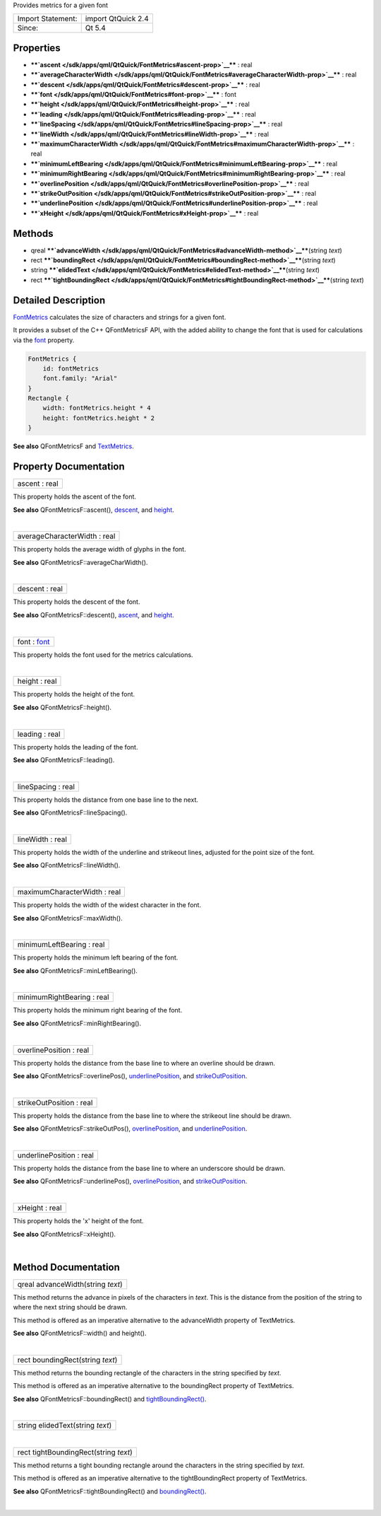 Provides metrics for a given font

+---------------------+----------------------+
| Import Statement:   | import QtQuick 2.4   |
+---------------------+----------------------+
| Since:              | Qt 5.4               |
+---------------------+----------------------+

Properties
----------

-  ****`ascent </sdk/apps/qml/QtQuick/FontMetrics#ascent-prop>`__**** :
   real
-  ****`averageCharacterWidth </sdk/apps/qml/QtQuick/FontMetrics#averageCharacterWidth-prop>`__****
   : real
-  ****`descent </sdk/apps/qml/QtQuick/FontMetrics#descent-prop>`__****
   : real
-  ****`font </sdk/apps/qml/QtQuick/FontMetrics#font-prop>`__**** : font
-  ****`height </sdk/apps/qml/QtQuick/FontMetrics#height-prop>`__**** :
   real
-  ****`leading </sdk/apps/qml/QtQuick/FontMetrics#leading-prop>`__****
   : real
-  ****`lineSpacing </sdk/apps/qml/QtQuick/FontMetrics#lineSpacing-prop>`__****
   : real
-  ****`lineWidth </sdk/apps/qml/QtQuick/FontMetrics#lineWidth-prop>`__****
   : real
-  ****`maximumCharacterWidth </sdk/apps/qml/QtQuick/FontMetrics#maximumCharacterWidth-prop>`__****
   : real
-  ****`minimumLeftBearing </sdk/apps/qml/QtQuick/FontMetrics#minimumLeftBearing-prop>`__****
   : real
-  ****`minimumRightBearing </sdk/apps/qml/QtQuick/FontMetrics#minimumRightBearing-prop>`__****
   : real
-  ****`overlinePosition </sdk/apps/qml/QtQuick/FontMetrics#overlinePosition-prop>`__****
   : real
-  ****`strikeOutPosition </sdk/apps/qml/QtQuick/FontMetrics#strikeOutPosition-prop>`__****
   : real
-  ****`underlinePosition </sdk/apps/qml/QtQuick/FontMetrics#underlinePosition-prop>`__****
   : real
-  ****`xHeight </sdk/apps/qml/QtQuick/FontMetrics#xHeight-prop>`__****
   : real

Methods
-------

-  qreal
   ****`advanceWidth </sdk/apps/qml/QtQuick/FontMetrics#advanceWidth-method>`__****\ (string
   *text*)
-  rect
   ****`boundingRect </sdk/apps/qml/QtQuick/FontMetrics#boundingRect-method>`__****\ (string
   *text*)
-  string
   ****`elidedText </sdk/apps/qml/QtQuick/FontMetrics#elidedText-method>`__****\ (string
   *text*)
-  rect
   ****`tightBoundingRect </sdk/apps/qml/QtQuick/FontMetrics#tightBoundingRect-method>`__****\ (string
   *text*)

Detailed Description
--------------------

`FontMetrics </sdk/apps/qml/QtQuick/FontMetrics/>`__ calculates the size
of characters and strings for a given font.

It provides a subset of the C++ QFontMetricsF API, with the added
ability to change the font that is used for calculations via the
`font </sdk/apps/qml/QtQuick/FontMetrics#font-prop>`__ property.

.. code:: cpp

    FontMetrics {
        id: fontMetrics
        font.family: "Arial"
    }
    Rectangle {
        width: fontMetrics.height * 4
        height: fontMetrics.height * 2
    }

**See also** QFontMetricsF and
`TextMetrics </sdk/apps/qml/QtQuick/TextMetrics/>`__.

Property Documentation
----------------------

+--------------------------------------------------------------------------+
|        \ ascent : real                                                   |
+--------------------------------------------------------------------------+

This property holds the ascent of the font.

**See also** QFontMetricsF::ascent(),
`descent </sdk/apps/qml/QtQuick/FontMetrics#descent-prop>`__, and
`height </sdk/apps/qml/QtQuick/FontMetrics#height-prop>`__.

| 

+--------------------------------------------------------------------------+
|        \ averageCharacterWidth : real                                    |
+--------------------------------------------------------------------------+

This property holds the average width of glyphs in the font.

**See also** QFontMetricsF::averageCharWidth().

| 

+--------------------------------------------------------------------------+
|        \ descent : real                                                  |
+--------------------------------------------------------------------------+

This property holds the descent of the font.

**See also** QFontMetricsF::descent(),
`ascent </sdk/apps/qml/QtQuick/FontMetrics#ascent-prop>`__, and
`height </sdk/apps/qml/QtQuick/FontMetrics#height-prop>`__.

| 

+--------------------------------------------------------------------------+
|        \ font : `font </sdk/apps/qml/QtQuick/FontMetrics#font-prop>`__   |
+--------------------------------------------------------------------------+

This property holds the font used for the metrics calculations.

| 

+--------------------------------------------------------------------------+
|        \ height : real                                                   |
+--------------------------------------------------------------------------+

This property holds the height of the font.

**See also** QFontMetricsF::height().

| 

+--------------------------------------------------------------------------+
|        \ leading : real                                                  |
+--------------------------------------------------------------------------+

This property holds the leading of the font.

**See also** QFontMetricsF::leading().

| 

+--------------------------------------------------------------------------+
|        \ lineSpacing : real                                              |
+--------------------------------------------------------------------------+

This property holds the distance from one base line to the next.

**See also** QFontMetricsF::lineSpacing().

| 

+--------------------------------------------------------------------------+
|        \ lineWidth : real                                                |
+--------------------------------------------------------------------------+

This property holds the width of the underline and strikeout lines,
adjusted for the point size of the font.

**See also** QFontMetricsF::lineWidth().

| 

+--------------------------------------------------------------------------+
|        \ maximumCharacterWidth : real                                    |
+--------------------------------------------------------------------------+

This property holds the width of the widest character in the font.

**See also** QFontMetricsF::maxWidth().

| 

+--------------------------------------------------------------------------+
|        \ minimumLeftBearing : real                                       |
+--------------------------------------------------------------------------+

This property holds the minimum left bearing of the font.

**See also** QFontMetricsF::minLeftBearing().

| 

+--------------------------------------------------------------------------+
|        \ minimumRightBearing : real                                      |
+--------------------------------------------------------------------------+

This property holds the minimum right bearing of the font.

**See also** QFontMetricsF::minRightBearing().

| 

+--------------------------------------------------------------------------+
|        \ overlinePosition : real                                         |
+--------------------------------------------------------------------------+

This property holds the distance from the base line to where an overline
should be drawn.

**See also** QFontMetricsF::overlinePos(),
`underlinePosition </sdk/apps/qml/QtQuick/FontMetrics#underlinePosition-prop>`__,
and
`strikeOutPosition </sdk/apps/qml/QtQuick/FontMetrics#strikeOutPosition-prop>`__.

| 

+--------------------------------------------------------------------------+
|        \ strikeOutPosition : real                                        |
+--------------------------------------------------------------------------+

This property holds the distance from the base line to where the
strikeout line should be drawn.

**See also** QFontMetricsF::strikeOutPos(),
`overlinePosition </sdk/apps/qml/QtQuick/FontMetrics#overlinePosition-prop>`__,
and
`underlinePosition </sdk/apps/qml/QtQuick/FontMetrics#underlinePosition-prop>`__.

| 

+--------------------------------------------------------------------------+
|        \ underlinePosition : real                                        |
+--------------------------------------------------------------------------+

This property holds the distance from the base line to where an
underscore should be drawn.

**See also** QFontMetricsF::underlinePos(),
`overlinePosition </sdk/apps/qml/QtQuick/FontMetrics#overlinePosition-prop>`__,
and
`strikeOutPosition </sdk/apps/qml/QtQuick/FontMetrics#strikeOutPosition-prop>`__.

| 

+--------------------------------------------------------------------------+
|        \ xHeight : real                                                  |
+--------------------------------------------------------------------------+

This property holds the 'x' height of the font.

**See also** QFontMetricsF::xHeight().

| 

Method Documentation
--------------------

+--------------------------------------------------------------------------+
|        \ qreal advanceWidth(string *text*)                               |
+--------------------------------------------------------------------------+

This method returns the advance in pixels of the characters in *text*.
This is the distance from the position of the string to where the next
string should be drawn.

This method is offered as an imperative alternative to the advanceWidth
property of TextMetrics.

**See also** QFontMetricsF::width() and height().

| 

+--------------------------------------------------------------------------+
|        \ rect boundingRect(string *text*)                                |
+--------------------------------------------------------------------------+

This method returns the bounding rectangle of the characters in the
string specified by *text*.

This method is offered as an imperative alternative to the boundingRect
property of TextMetrics.

**See also** QFontMetricsF::boundingRect() and
`tightBoundingRect() </sdk/apps/qml/QtQuick/FontMetrics#tightBoundingRect-method>`__.

| 

+--------------------------------------------------------------------------+
|        \ string elidedText(string *text*)                                |
+--------------------------------------------------------------------------+

| 

+--------------------------------------------------------------------------+
|        \ rect tightBoundingRect(string *text*)                           |
+--------------------------------------------------------------------------+

This method returns a tight bounding rectangle around the characters in
the string specified by *text*.

This method is offered as an imperative alternative to the
tightBoundingRect property of TextMetrics.

**See also** QFontMetricsF::tightBoundingRect() and
`boundingRect() </sdk/apps/qml/QtQuick/FontMetrics#boundingRect-method>`__.

| 

